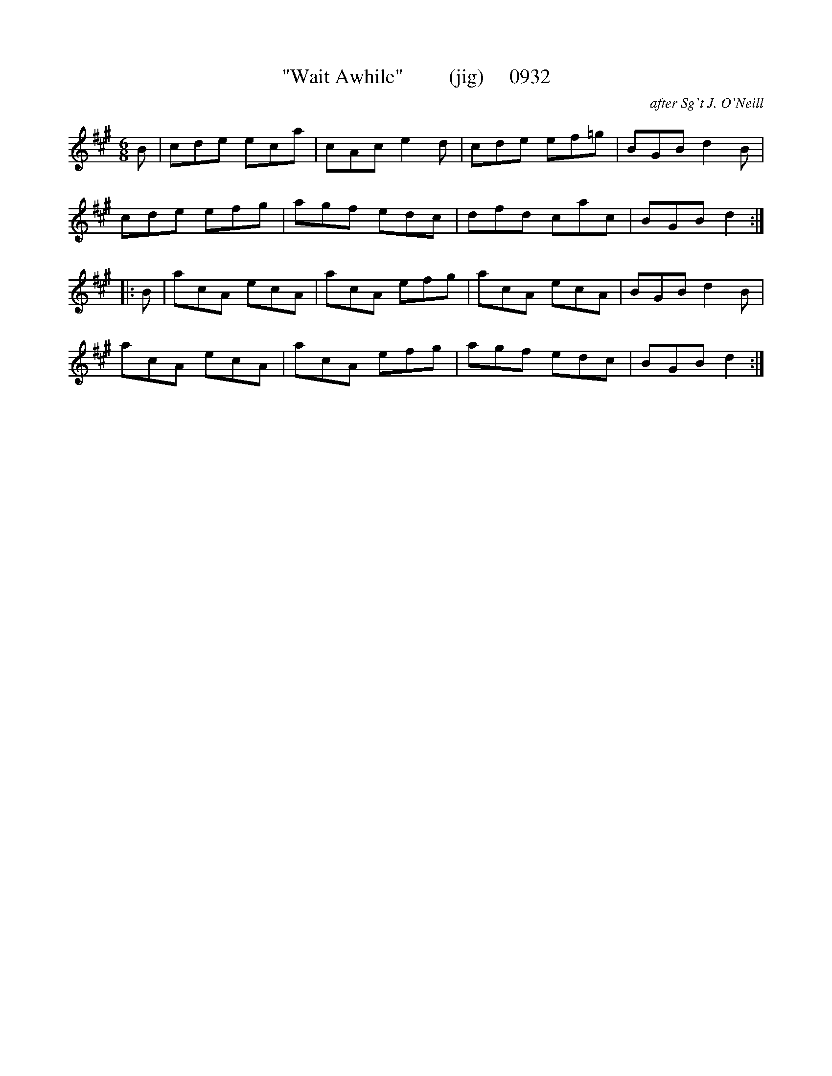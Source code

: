 X:0932
T:"Wait Awhile"         (jig)     0932
C:after Sg't J. O'Neill
B:O'Neill's Music Of Ireland (The 1850) Lyon & Healy, Chicago, 1903 edition
Z:FROM O'NEILL'S TO NOTEWORTHY, FROM NOTEWORTHY TO ABC, MIDI AND .TXT BY VINCE
BRENNAN July 2003 (HTTP://WWW.SOSYOURMOM.COM)
I:abc2nwc
M:6/8
L:1/8
K:A
B|cde eca|cAc e2d|cde ef=g|BGB d2B|
cde efg|agf edc|dfd cac|BGB d2:|
|:B|acA ecA|acA efg|acA ecA|BGB d2B|
acA ecA|acA efg|agf edc|BGB d2:|


